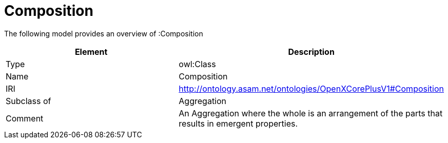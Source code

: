 // This file was created automatically by title Untitled No version .
// DO NOT EDIT!

= Composition

//Include information from owl files

The following model provides an overview of :Composition

|===
|Element |Description

|Type
|owl:Class

|Name
|Composition

|IRI
|http://ontology.asam.net/ontologies/OpenXCorePlusV1#Composition

|Subclass of
|Aggregation

|Comment
|An Aggregation where the whole is an arrangement of the parts that results in emergent properties.

|===